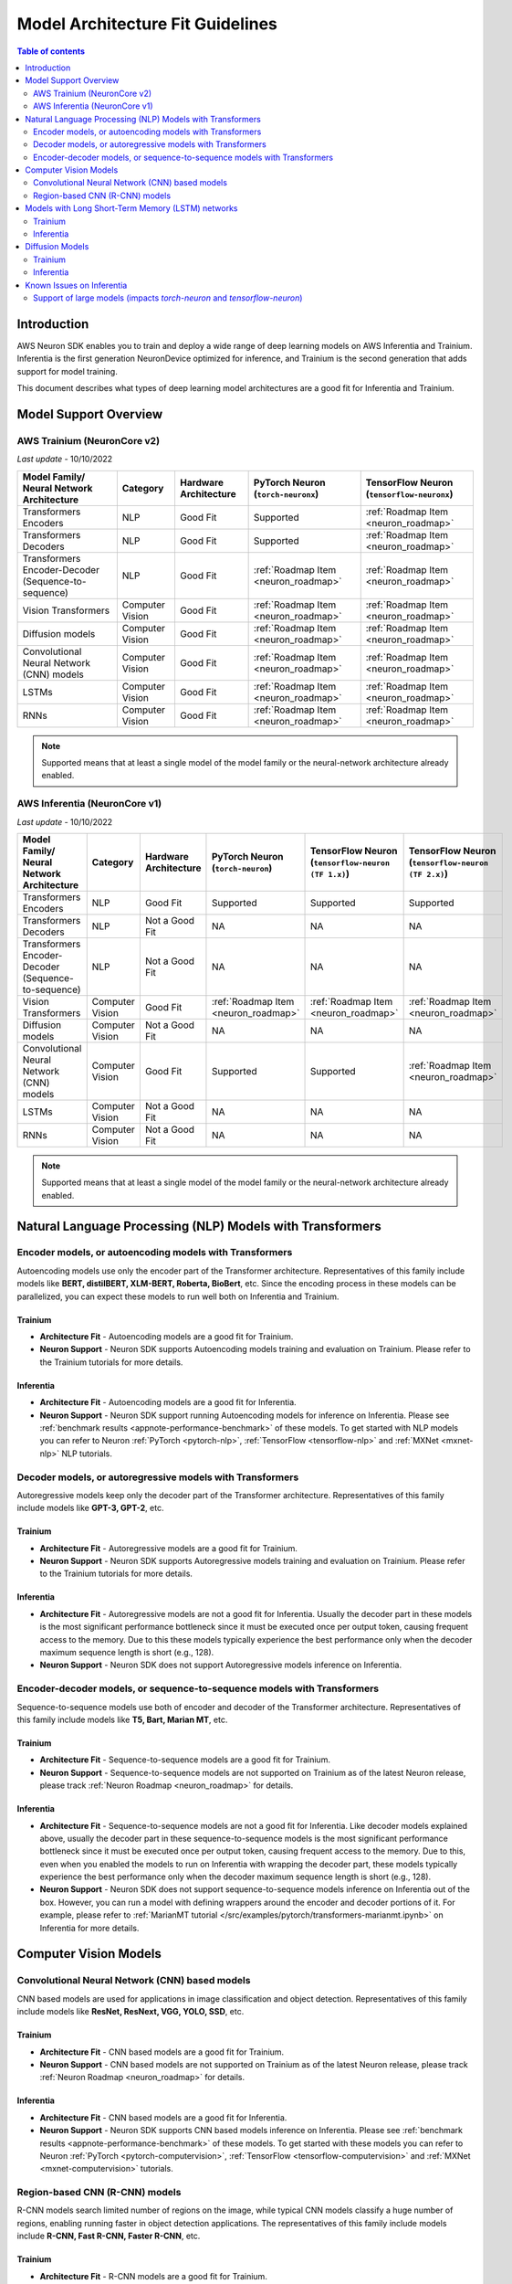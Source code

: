 .. _model_architecture_fit:

Model Architecture Fit Guidelines
=================================

.. contents:: Table of contents
   :local:
   :depth: 2

Introduction
------------

AWS Neuron SDK enables you to train and deploy a wide range of deep learning models on AWS Inferentia and Trainium. Inferentia is the first generation NeuronDevice optimized for inference, and Trainium is the second generation that adds support for model training. 

This document describes what types of deep learning model architectures are a good fit for Inferentia and Trainium. 


Model Support Overview
----------------------


AWS Trainium (NeuronCore v2)
~~~~~~~~~~~~~~~~~~~~~~~~~~~~

*Last update* - 10/10/2022

.. list-table::
   :widths: auto
   :header-rows: 1
   :align: left
   :class: table-smaller-font-size
   

   *  - Model Family/  
        Neural Network Architecture
   
      - Category
      - Hardware Architecture
      - PyTorch Neuron (``torch-neuronx``)
      - TensorFlow Neuron (``tensorflow-neuronx``)


   *  - Transformers Encoders
      - NLP
      - Good Fit
      - Supported
      - :ref:`Roadmap Item <neuron_roadmap>`

   *  - Transformers Decoders
      - NLP
      - Good Fit
      - Supported
      - :ref:`Roadmap Item <neuron_roadmap>`

   *  - Transformers Encoder-Decoder (Sequence-to-sequence)
      - NLP
      - Good Fit
      - :ref:`Roadmap Item <neuron_roadmap>`
      - :ref:`Roadmap Item <neuron_roadmap>`

   *  - Vision Transformers
      - Computer Vision
      - Good Fit
      - :ref:`Roadmap Item <neuron_roadmap>`
      - :ref:`Roadmap Item <neuron_roadmap>`

   *  - Diffusion models
      - Computer Vision
      - Good Fit
      - :ref:`Roadmap Item <neuron_roadmap>`
      - :ref:`Roadmap Item <neuron_roadmap>`

   *  - Convolutional Neural Network (CNN) models
      - Computer Vision
      - Good Fit
      - :ref:`Roadmap Item <neuron_roadmap>`
      - :ref:`Roadmap Item <neuron_roadmap>`

   *  - LSTMs
      - Computer Vision
      - Good Fit
      - :ref:`Roadmap Item <neuron_roadmap>`
      - :ref:`Roadmap Item <neuron_roadmap>`


   *  - RNNs
      - Computer Vision
      - Good Fit
      - :ref:`Roadmap Item <neuron_roadmap>`
      - :ref:`Roadmap Item <neuron_roadmap>`

.. note::

   Supported means that at least a single model of the model family or the neural-network architecture already enabled. 

AWS Inferentia (NeuronCore v1)
~~~~~~~~~~~~~~~~~~~~~~~~~~~~~~

*Last update* - 10/10/2022

.. list-table::
   :widths: auto
   :header-rows: 1
   :align: left
   :class: table-smaller-font-size
   

   *  - Model Family/  
        Neural Network Architecture
   
      - Category
      - Hardware Architecture
      - PyTorch Neuron (``torch-neuron``)
      - TensorFlow Neuron (``tensorflow-neuron (TF 1.x)``)
      - TensorFlow Neuron (``tensorflow-neuron (TF 2.x)``)

   *  - Transformers Encoders
      - NLP
      - Good Fit
      - Supported
      - Supported
      - Supported

   *  - Transformers Decoders
      - NLP
      - Not a Good Fit
      - NA
      - NA
      - NA

   *  - Transformers Encoder-Decoder (Sequence-to-sequence)
      - NLP
      - Not a Good Fit
      - NA
      - NA
      - NA

   *  - Vision Transformers
      - Computer Vision
      - Good Fit
      - :ref:`Roadmap Item <neuron_roadmap>`
      - :ref:`Roadmap Item <neuron_roadmap>`
      - :ref:`Roadmap Item <neuron_roadmap>`

   *  - Diffusion models
      - Computer Vision
      - Not a Good Fit
      - NA
      - NA
      - NA

   *  - Convolutional Neural Network (CNN) models
      - Computer Vision
      - Good Fit
      - Supported
      - Supported
      - :ref:`Roadmap Item <neuron_roadmap>`

   *  - LSTMs
      - Computer Vision
      - Not a Good Fit
      - NA
      - NA
      - NA


   *  - RNNs
      - Computer Vision
      - Not a Good Fit
      - NA
      - NA
      - NA

.. note::

   Supported means that at least a single model of the model family or the neural-network architecture already enabled. 




Natural Language Processing (NLP) Models with Transformers
----------------------------------------------------------

Encoder models, or autoencoding models with Transformers
~~~~~~~~~~~~~~~~~~~~~~~~~~~~~~~~~~~~~~~~~~~~~~~~~~~~~~~~

Autoencoding models use only the encoder part of the Transformer architecture. Representatives of this family include models like **BERT, distilBERT, XLM-BERT, Roberta, BioBert**, etc.  Since the encoding process in these models can be parallelized, you can expect these models to run well both on Inferentia and Trainium. 

Trainium
^^^^^^^^

- **Architecture Fit** - Autoencoding models are a good fit for Trainium. 
- **Neuron Support** - Neuron SDK supports Autoencoding models training and evaluation on Trainium. Please refer to the Trainium tutorials for more details.

Inferentia
^^^^^^^^^^

- **Architecture Fit** - Autoencoding models are a good fit for Inferentia.
- **Neuron Support** - Neuron SDK support running Autoencoding models for inference on Inferentia. Please see :ref:`benchmark results <appnote-performance-benchmark>` of these models. To get started with NLP models you can refer to Neuron :ref:`PyTorch <pytorch-nlp>`, :ref:`TensorFlow <tensorflow-nlp>` and :ref:`MXNet <mxnet-nlp>` NLP tutorials.

Decoder models, or autoregressive models with Transformers
~~~~~~~~~~~~~~~~~~~~~~~~~~~~~~~~~~~~~~~~~~~~~~~~~~~~~~~~~~

Autoregressive models keep only the decoder part of the Transformer architecture. Representatives of this family include models like **GPT-3, GPT-2**, etc.

Trainium
^^^^^^^^

- **Architecture Fit** - Autoregressive models are a good fit for Trainium.  
- **Neuron Support** - Neuron SDK supports Autoregressive models training and evaluation on Trainium. Please refer to the Trainium tutorials for more details.

Inferentia
^^^^^^^^^^

- **Architecture Fit** - Autoregressive models are not a good fit for Inferentia. Usually the decoder part in these models is the most significant performance bottleneck since it must be executed once per output token, causing frequent access to the memory. Due to this these models typically experience the best performance only when the decoder maximum sequence length is short (e.g., 128).
- **Neuron Support** - Neuron SDK does not support Autoregressive models inference on Inferentia.

Encoder-decoder models, or sequence-to-sequence models with Transformers
~~~~~~~~~~~~~~~~~~~~~~~~~~~~~~~~~~~~~~~~~~~~~~~~~~~~~~~~~~~~~~~~~~~~~~~~

Sequence-to-sequence models use both of encoder and decoder of the Transformer architecture. Representatives of this family include models like **T5, Bart, Marian MT**, etc.

Trainium
^^^^^^^^

- **Architecture Fit** - Sequence-to-sequence models are a good fit for Trainium.
- **Neuron Support** - Sequence-to-sequence models are not supported on Trainium as of the latest Neuron release, please track :ref:`Neuron Roadmap <neuron_roadmap>` for details.

Inferentia
^^^^^^^^^^

- **Architecture Fit** - Sequence-to-sequence models are not a good fit for Inferentia. Like decoder models explained above, usually the decoder part in these sequence-to-sequence models is the most significant performance bottleneck since it must be executed once per output token, causing frequent access to the memory. Due to this, even when you enabled the models to run on Inferentia with wrapping the decoder part, these models typically experience the best performance only when the decoder maximum sequence length is short (e.g., 128).
- **Neuron Support** - Neuron SDK does not support sequence-to-sequence models inference on Inferentia out of the box. However, you can run a model with defining wrappers around the encoder and decoder portions of it. For example, please refer to :ref:`MarianMT tutorial </src/examples/pytorch/transformers-marianmt.ipynb>` on Inferentia for more details. 

Computer Vision Models
----------------------

Convolutional Neural Network (CNN) based models
~~~~~~~~~~~~~~~~~~~~~~~~~~~~~~~~~~~~~~~~~~~~~~~

CNN based models are used for applications in image classification and object detection. Representatives of this family include models like **ResNet, ResNext, VGG, YOLO, SSD**, etc.

Trainium
^^^^^^^^

- **Architecture Fit** - CNN based models are a good fit for Trainium.
- **Neuron Support** - CNN based models are not supported on Trainium as of the latest Neuron release, please track :ref:`Neuron Roadmap <neuron_roadmap>` for details.

Inferentia
^^^^^^^^^^

- **Architecture Fit** - CNN based models are a good fit for Inferentia.
- **Neuron Support** - Neuron SDK supports CNN based models inference on Inferentia. Please see :ref:`benchmark results <appnote-performance-benchmark>` of these models. To get started with these models you can refer to Neuron :ref:`PyTorch <pytorch-computervision>`, :ref:`TensorFlow <tensorflow-computervision>` and :ref:`MXNet <mxnet-computervision>` tutorials.

Region-based CNN (R-CNN) models
~~~~~~~~~~~~~~~~~~~~~~~~~~~~~~~

R-CNN models search limited number of regions on the image, while typical CNN models classify a huge number of regions, enabling running faster in object detection applications. The representatives of this family include models include **R-CNN, Fast R-CNN, Faster R-CNN**, etc.

Trainium
^^^^^^^^

- **Architecture Fit** - R-CNN models are a good fit for Trainium.
- **Neuron Support** -  R-CNN models are not supported on Trainium as of the latest Neuron release, please track :ref:`Neuron Roadmap <neuron_roadmap>` for details.

Inferentia
^^^^^^^^^^

- **Architecture Fit** - R-CNN models are not a good fit for Inferentia. R-CNN models can have a few limitations running on Inferentia for the following reasons: (1) While torch models must be traceable using ``torch.jit.trace`` for compilation on Inferentia, most R-CNNs are not jit traceable by default so they cannot readily be compiled for optimized inference on Inferentia. (2) At the moment, ROI Align operators typically cannot run efficiently on Neuron Cores. As a result, ROI Align operators are mapped directly to CPU during compilation, affecting the performance. R-CNN models that predict a low number of bounding boxes (e.g., <100) experience the best performance on Inferentia. (3) Since ResNet backbone part is fully utilizing Inferentia features such as parallelization, R-CNN models with a small ResNet backbone usually do not experience as much of performance booster on Inferentia. Consequently, R-CNNs that have a large ResNet backbone (such as ResNet-50 or ResNet-101) experience the greatest performance improvement on Inferentia.
- **Neuron Support** - While Neuron SDK does not support R-CNN based models inference on Inferentia as of the latest Neuron release, there will be R-CNN support in future releases. Please check the future releases and track :ref:`neuron_roadmap` for details.



Models with Long Short-Term Memory (LSTM) networks
--------------------------------------------------

Models with LSTM networks allow outputs from previous time steps taken as inputs for the current time step and are used in the applications such as time series prediction, speech recognition, etc.

Trainium
~~~~~~~~

- **Architecture Fit** - Models with LSTM networks are a good fit for Trainium.
- **Neuron Support** - Models with LSTM networks are not supported on Trainium as of the latest Neuron release, please track :ref:`Neuron Roadmap <neuron_roadmap>` for details.

Inferentia
~~~~~~~~~~

- **Architecture Fit** - Models with LSTM networks are not a good fit for Inferentia.  LSTM networks allow outputs from previous time steps taken as inputs for the current time step. This recurrent behavior is implemented using control flow. Since Inferentia does not support control flow, the model will have to be partitioned to execute partially on the CPU, which will affect the inference performance. The models should be unrolled to work with Neuron.
- **Neuron Support** - While the models with LSTM networks are not supported on Inferentia as of the latest Neuron release, there will be LSTM support in future releases. Please check the future releases and track :ref:`Neuron Roadmap <neuron_roadmap>` for details.


Diffusion Models
----------------

Trainium
~~~~~~~~

- **Architecture Fit** - Diffusion models are a good fit for Trainium.
- **Neuron Support** - Diffusion models are not supported on Trainium as of the latest Neuron release, please track :ref:`Neuron Roadmap <neuron_roadmap>` for details.

Inferentia
~~~~~~~~~~

- **Architecture Fit** - Diffusion models are not a good fit for Inferentia. Diffusion models utilize encoder and decoder that includes control flow, conditions mechanism and attention layers. Since Inferentia does not support control flow, the model will have to be partitioned to execute partially on the CPU, which will affect the size of the model compilation as well as the inference performance.
- **Neuron Support** - Diffusion models are not supported on Inferentia as of the latest Neuron release. Please track :ref:`Neuron Roadmap <neuron_roadmap>` for details.


Known Issues on Inferentia
--------------------------

Support of large models (impacts `torch-neuron` and `tensorflow-neuron`)
~~~~~~~~~~~~~~~~~~~~~~~~~~~~~~~~~~~~~~~~~~~~~~~~~~~~~~~~~~~~~~~~~~~~~~~~

On Inferentia, the weights of the models are put into a buffer that has 2GB limitation at the moment. As a result, customers who want to run model inference with large weights such as **RegNet**, **Stable Diffusion**, and **t5-11b**, might run into an error related to the size of the model. 

This is a known issue related to the compilation process, not a hardware-dependent issue. Allowing large models like this to be compiled is a feature that we intend to address in a future release. Currently these models are not well-supported. Please check the future releases.
